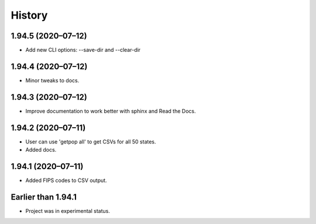 =======
History
=======

1.94.5 (2020–07–12)
------------------------------

* Add new CLI options: --save-dir and --clear-dir

1.94.4 (2020–07–12)
------------------------------

* Minor tweaks to docs.

1.94.3 (2020–07–12)
------------------------------

* Improve documentation to work better with sphinx and Read the Docs.

1.94.2 (2020–07–11)
------------------------------

* User can use 'getpop all' to get CSVs for all 50 states.
* Added docs.

1.94.1 (2020–07–11)
------------------------------

* Added FIPS codes to CSV output.

Earlier than 1.94.1
----------------------------

* Project was in experimental status.
